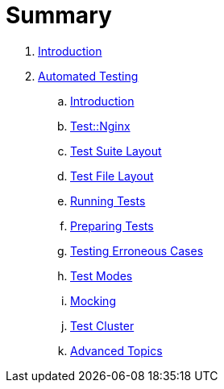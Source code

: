 = Summary

. link:README.adoc[Introduction]
. link:testing/README.adoc[Automated Testing]
.. link:testing/introduction.adoc[Introduction]
.. link:testing/test-nginx.adoc[Test::Nginx]
.. link:testing/test-suite-layout.adoc[Test Suite Layout]
.. link:testing/test-file-layout.adoc[Test File Layout]
.. link:testing/running-tests.adoc[Running Tests]
.. link:testing/preparing-tests.adoc[Preparing Tests]
.. link:testing/testing-erroneous-cases.adoc[Testing Erroneous Cases]
.. link:testing/test-modes.adoc[Test Modes]
.. link:testing/mocking.adoc[Mocking]
.. link:testing/test-cluster.adoc[Test Cluster]
.. link:testing/advanced-topics.adoc[Advanced Topics]
